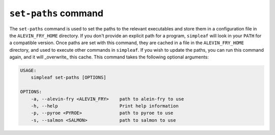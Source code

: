 ``set-paths`` command
=====================

The ``set-paths`` command is used to set the paths to the relevant executables and store them in a configuration file in the ``ALEVIN_FRY_HOME`` directory. If you don't provide an explicit path for a program, ``simpleaf`` will look in your ``PATH`` for a compatible version.  Once paths are set with this command, they are cached in a file in the ``ALEVIN_FRY_HOME`` directory, and used to execute other commands in ``simpleaf``. If you wish to update the paths, you can run this command again, and it will _overwrite_ this cache. This command takes the following optional arguments:
  
.. code-block:: bash 

  USAGE:
      simpleaf set-paths [OPTIONS]

  OPTIONS:
      -a, --alevin-fry <ALEVIN_FRY>    path to alein-fry to use
      -h, --help                       Print help information
      -p, --pyroe <PYROE>              path to pyroe to use
      -s, --salmon <SALMON>            path to salmon to use
